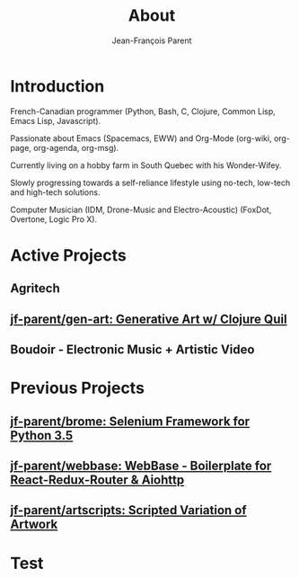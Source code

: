 #+STARTUP: inlineimages
#+TITLE:       About
#+AUTHOR:      Jean-François Parent
#+URI:         /about
#+LANGUAGE:    en
#+OPTIONS:     H:3 num:nil toc:nil \n:nil ::t |:t ^:nil -:nil f:t *:t <:t
#+DESCRIPTION: About

* Introduction

French-Canadian programmer (Python, Bash, C, Clojure, Common Lisp, Emacs Lisp, Javascript).

Passionate about Emacs (Spacemacs, EWW) and Org-Mode (org-wiki, org-page, org-agenda, org-msg).

Currently living on a hobby farm in South Quebec with his Wonder-Wifey.

Slowly progressing towards a self-reliance lifestyle using no-tech, low-tech and high-tech solutions.

Computer Musician (IDM, Drone-Music and Electro-Acoustic) (FoxDot, Overtone, Logic Pro X).

* Active Projects
** Agritech
** [[https://github.com/jf-parent/gen-art][jf-parent/gen-art: Generative Art w/ Clojure Quil]]
** Boudoir - Electronic Music + Artistic Video

* Previous Projects
** [[https://github.com/jf-parent/brome][jf-parent/brome: Selenium Framework for Python 3.5]]
** [[https://github.com/jf-parent/webbase][jf-parent/webbase: WebBase - Boilerplate for React-Redux-Router & Aiohttp]]
** [[https://github.com/jf-parent/artscripts][jf-parent/artscripts: Scripted Variation of Artwork]]
* Test
